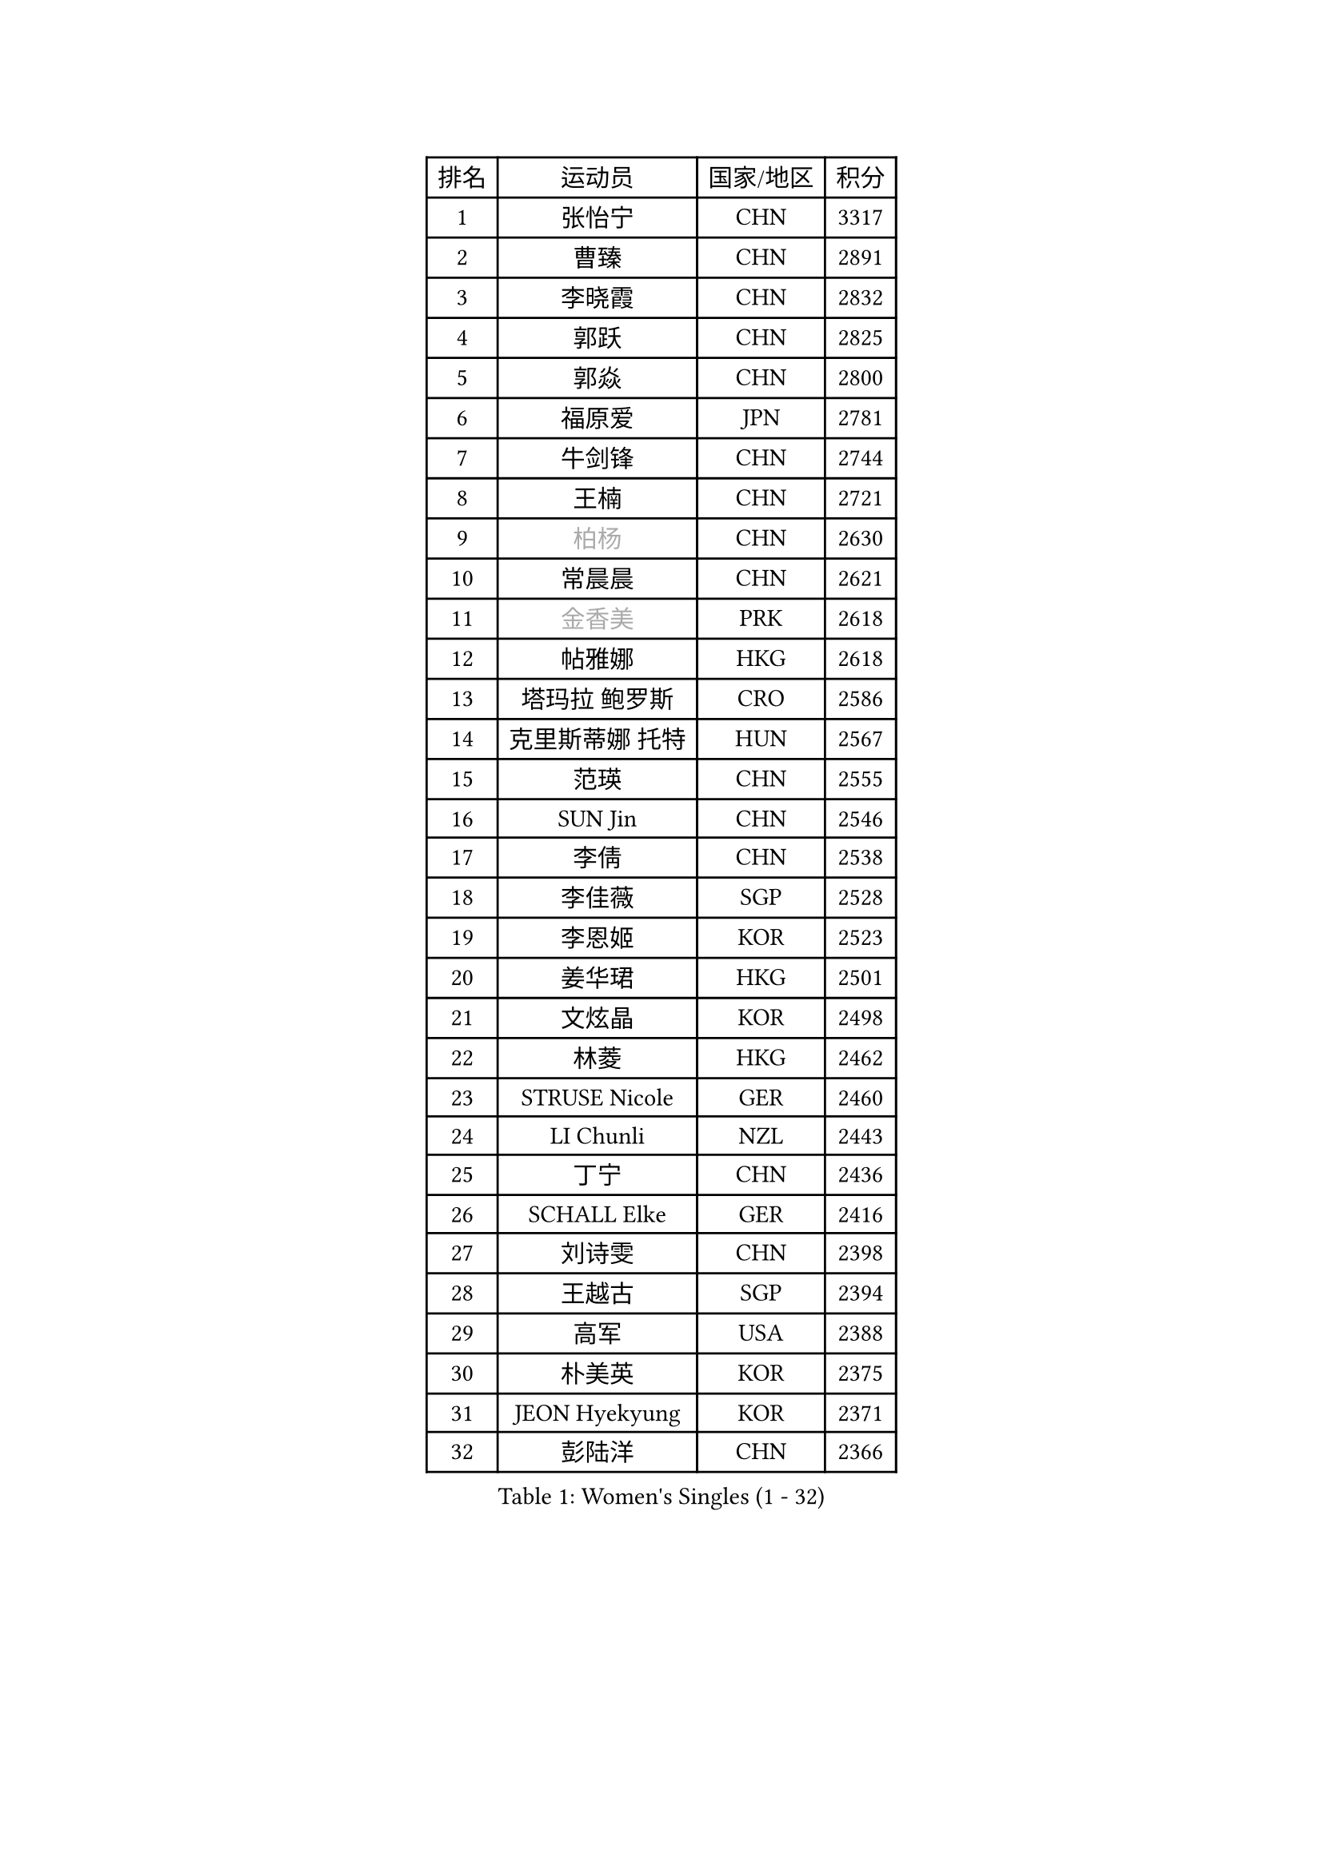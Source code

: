 
#set text(font: ("Courier New", "NSimSun"))
#figure(
  caption: "Women's Singles (1 - 32)",
    table(
      columns: 4,
      [排名], [运动员], [国家/地区], [积分],
      [1], [张怡宁], [CHN], [3317],
      [2], [曹臻], [CHN], [2891],
      [3], [李晓霞], [CHN], [2832],
      [4], [郭跃], [CHN], [2825],
      [5], [郭焱], [CHN], [2800],
      [6], [福原爱], [JPN], [2781],
      [7], [牛剑锋], [CHN], [2744],
      [8], [王楠], [CHN], [2721],
      [9], [#text(gray, "柏杨")], [CHN], [2630],
      [10], [常晨晨], [CHN], [2621],
      [11], [#text(gray, "金香美")], [PRK], [2618],
      [12], [帖雅娜], [HKG], [2618],
      [13], [塔玛拉 鲍罗斯], [CRO], [2586],
      [14], [克里斯蒂娜 托特], [HUN], [2567],
      [15], [范瑛], [CHN], [2555],
      [16], [SUN Jin], [CHN], [2546],
      [17], [李倩], [CHN], [2538],
      [18], [李佳薇], [SGP], [2528],
      [19], [李恩姬], [KOR], [2523],
      [20], [姜华珺], [HKG], [2501],
      [21], [文炫晶], [KOR], [2498],
      [22], [林菱], [HKG], [2462],
      [23], [STRUSE Nicole], [GER], [2460],
      [24], [LI Chunli], [NZL], [2443],
      [25], [丁宁], [CHN], [2436],
      [26], [SCHALL Elke], [GER], [2416],
      [27], [刘诗雯], [CHN], [2398],
      [28], [王越古], [SGP], [2394],
      [29], [高军], [USA], [2388],
      [30], [朴美英], [KOR], [2375],
      [31], [JEON Hyekyung], [KOR], [2371],
      [32], [彭陆洋], [CHN], [2366],
    )
  )#pagebreak()

#set text(font: ("Courier New", "NSimSun"))
#figure(
  caption: "Women's Singles (33 - 64)",
    table(
      columns: 4,
      [排名], [运动员], [国家/地区], [积分],
      [33], [米哈拉 斯蒂芙], [ROU], [2348],
      [34], [金景娥], [KOR], [2347],
      [35], [STEFANOVA Nikoleta], [ITA], [2339],
      [36], [KIM Mi Yong], [PRK], [2320],
      [37], [藤井宽子], [JPN], [2310],
      [38], [GANINA Svetlana], [RUS], [2309],
      [39], [李佼], [NED], [2306],
      [40], [孙蓓蓓], [SGP], [2304],
      [41], [CHEN TONG Fei-Ming], [TPE], [2297],
      [42], [NEMES Olga], [ROU], [2294],
      [43], [维多利亚 帕芙洛维奇], [BLR], [2289],
      [44], [刘佳], [AUT], [2288],
      [45], [吴雪], [DOM], [2278],
      [46], [KOTIKHINA Irina], [RUS], [2276],
      [47], [YIP Lily], [USA], [2274],
      [48], [梅村礼], [JPN], [2262],
      [49], [#text(gray, "TANIGUCHI Naoko")], [JPN], [2250],
      [50], [福冈春菜], [JPN], [2249],
      [51], [ZHANG Xueling], [SGP], [2247],
      [52], [李恩实], [KOR], [2243],
      [53], [KONISHI An], [JPN], [2240],
      [54], [WANG Chen], [CHN], [2238],
      [55], [ODOROVA Eva], [SVK], [2237],
      [56], [KIM Bokrae], [KOR], [2236],
      [57], [陈晴], [CHN], [2221],
      [58], [HIURA Reiko], [JPN], [2220],
      [59], [平野早矢香], [JPN], [2216],
      [60], [张瑞], [HKG], [2209],
      [61], [BARTHEL Zhenqi], [GER], [2206],
      [62], [KO Un Gyong], [PRK], [2202],
      [63], [STRBIKOVA Renata], [CZE], [2202],
      [64], [吴佳多], [GER], [2199],
    )
  )#pagebreak()

#set text(font: ("Courier New", "NSimSun"))
#figure(
  caption: "Women's Singles (65 - 96)",
    table(
      columns: 4,
      [排名], [运动员], [国家/地区], [积分],
      [65], [PENG Xue], [CHN], [2198],
      [66], [金泽咲希], [JPN], [2196],
      [67], [SCHOPP Jie], [GER], [2193],
      [68], [桑亚婵], [HKG], [2191],
      [69], [TAN Wenling], [ITA], [2183],
      [70], [DOBESOVA Jana], [CZE], [2182],
      [71], [沈燕飞], [ESP], [2180],
      [72], [KIM Kyungha], [KOR], [2180],
      [73], [柳絮飞], [HKG], [2178],
      [74], [ZAMFIR Adriana], [ROU], [2178],
      [75], [EKHOLM Matilda], [SWE], [2177],
      [76], [PAVLOVICH Veronika], [BLR], [2172],
      [77], [YAN Chimei], [SMR], [2168],
      [78], [倪夏莲], [LUX], [2164],
      [79], [FUJINUMA Ai], [JPN], [2159],
      [80], [KWAK Bangbang], [KOR], [2148],
      [81], [ROBERTSON Laura], [GER], [2147],
      [82], [XU Jie], [POL], [2140],
      [83], [BATORFI Csilla], [HUN], [2137],
      [84], [RAMIREZ Sara], [ESP], [2134],
      [85], [FILI Christina], [GRE], [2133],
      [86], [LI Nan], [CHN], [2132],
      [87], [乔治娜 波塔], [HUN], [2129],
      [88], [KIM Soongsil], [KOR], [2128],
      [89], [VACENOVSKA Iveta], [CZE], [2125],
      [90], [PETROVA Detelina], [BUL], [2111],
      [91], [KO Somi], [KOR], [2110],
      [92], [ONO Shiho], [JPN], [2104],
      [93], [BOLLMEIER Nadine], [GER], [2100],
      [94], [PASKAUSKIENE Ruta], [LTU], [2099],
      [95], [KISHIDA Satoko], [JPN], [2099],
      [96], [LAY Jian Fang], [AUS], [2093],
    )
  )#pagebreak()

#set text(font: ("Courier New", "NSimSun"))
#figure(
  caption: "Women's Singles (97 - 128)",
    table(
      columns: 4,
      [排名], [运动员], [国家/地区], [积分],
      [97], [KRAVCHENKO Marina], [ISR], [2090],
      [98], [GOBEL Jessica], [GER], [2088],
      [99], [BURGAR Spela], [SLO], [2085],
      [100], [#text(gray, "XU Jie")], [WAL], [2077],
      [101], [#text(gray, "FUJITA Yuki")], [JPN], [2077],
      [102], [YOON Sunae], [KOR], [2075],
      [103], [KIM Junghyun], [KOR], [2074],
      [104], [HUANG Yi-Hua], [TPE], [2073],
      [105], [MUANGSUK Anisara], [THA], [2073],
      [106], [TASEI Mikie], [JPN], [2073],
      [107], [TERUI Moemi], [JPN], [2065],
      [108], [FAZEKAS Maria], [HUN], [2063],
      [109], [LI Qiangbing], [AUT], [2062],
      [110], [KOMWONG Nanthana], [THA], [2059],
      [111], [LANG Kristin], [GER], [2057],
      [112], [MOLNAR Zita], [HUN], [2057],
      [113], [MOLNAR Cornelia], [CRO], [2049],
      [114], [#text(gray, "LI Yun Fei")], [BEL], [2048],
      [115], [ELLO Vivien], [HUN], [2047],
      [116], [#text(gray, "KOVTUN Elena")], [UKR], [2046],
      [117], [SHIM Serom], [KOR], [2046],
      [118], [DVORAK Galia], [ESP], [2044],
      [119], [MARCEKOVA Viera], [SVK], [2041],
      [120], [KIM Hyehyun], [KOR], [2041],
      [121], [TAN Paey Fern], [SGP], [2040],
      [122], [SILVA Ana], [POR], [2033],
      [123], [YAMANASHI Yuri], [JPN], [2031],
      [124], [#text(gray, "SUEMASU Asami")], [JPN], [2028],
      [125], [WANG Yu], [ITA], [2024],
      [126], [MIROU Maria], [GRE], [2023],
      [127], [SAKAMOTO Saori], [JPN], [2017],
      [128], [LI Bin], [HUN], [2015],
    )
  )